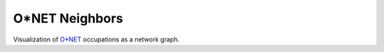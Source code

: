 O*NET Neighbors
===============

Visualization of `O*NET <https://www.onetonline.org/>`_ occupations as a network graph.
